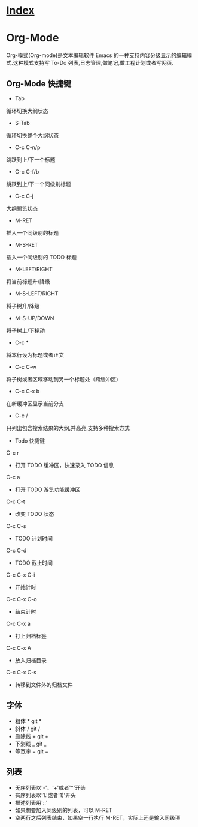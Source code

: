 * [[file:index.org][Index]]

* Org-Mode

Org-模式(Org-mode)是文本编辑软件 Emacs 的一种支持内容分级显示的编辑模式.这种模式支持写 To-Do 列表,日志管理,做笔记,做工程计划或者写网页.

** Org-Mode 快捷键

- Tab
循环切换大纲状态

- S-Tab
循环切换整个大纲状态

- C-c C-n/p
跳跃到上/下一个标题

- C-c C-f/b
跳跃到上/下一个同级别标题

- C-c C-j
大纲预览状态

- M-RET
插入一个同级别的标题

- M-S-RET
插入一个同级别的 TODO 标题

- M-LEFT/RIGHT
将当前标题升/降级

- M-S-LEFT/RIGHT
将子树升/降级

- M-S-UP/DOWN
将子树上/下移动

- C-c *
将本行设为标题或者正文

- C-c C-w
将子树或者区域移动到另一个标题处（跨缓冲区)

- C-c C-x b
在新缓冲区显示当前分支

- C-c /
只列出包含搜索结果的大纲,并高亮,支持多种搜索方式

- Todo 快捷键

C-c r
- 打开 TODO 缓冲区，快速录入 TODO 信息

C-c a
- 打开 TODO 游览功能缓冲区

C-c C-t
- 改变 TODO 状态

C-c C-s
- TODO 计划时间

C-c C-d
- TODO 截止时间

C-c C-x C-i
- 开始计时

C-c C-x C-o
- 结束计时

C-c C-x a
- 打上归档标签

C-c C-x A
- 放入归档目录

C-c C-x C-s
- 转移到文件外的归档文件

** 字体

- 粗体 * git *
- 斜体 / git /
- 删除线 + git +
- 下划线 _ git _
- 等宽字 = git =

** 列表

- 无序列表以'-'、'+'或者'*'开头
- 有序列表以'1.'或者'1)'开头
- 描述列表用'::'
- 如果想要加入同级别的列表，可以 M-RET
- 空两行之后列表结束，如果空一行执行 M-RET，实际上还是输入同级项
